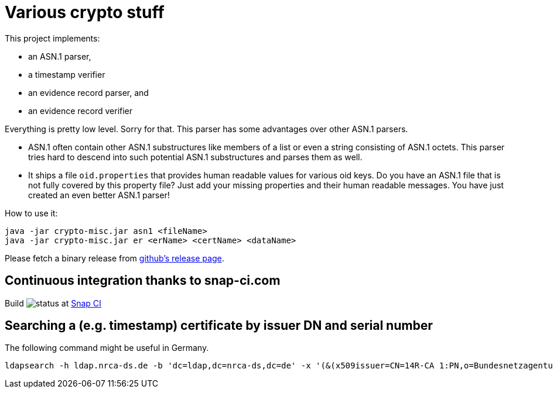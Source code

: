 = Various crypto stuff

This project implements:

* an ASN.1 parser,
* a timestamp verifier
* an evidence record parser, and
* an evidence record verifier

Everything is pretty low level.
Sorry for that.
This parser has some advantages over other ASN.1 parsers.

- ASN.1 often contain other ASN.1 substructures like members of a list or even a string consisting of ASN.1 octets.
This parser tries hard to descend into such potential ASN.1 substructures and parses them as well.
- It ships a file `oid.properties` that provides human readable values for various oid keys. Do you have an ASN.1 file
that is not fully covered by this property file? Just add your missing properties and their human readable messages.
You have just created an even better ASN.1 parser!

How to use it:

[source]
----
java -jar crypto-misc.jar asn1 <fileName>
java -jar crypto-misc.jar er <erName> <certName> <dataName>
----

Please fetch a binary release from link:https://github.com/torstenwerner/crypto-misc/releases[github's release page].

== Continuous integration thanks to snap-ci.com

Build image:https://snap-ci.com/torstenwerner/crypto-misc/branch/master/build_image[status]
at link:https://snap-ci.com/torstenwerner/crypto-misc/branch/master[Snap CI]

== Searching a (e.g. timestamp) certificate by issuer DN and serial number

The following command might be useful in Germany.

[source]
----
ldapsearch -h ldap.nrca-ds.de -b 'dc=ldap,dc=nrca-ds,dc=de' -x '(&(x509issuer=CN=14R-CA 1:PN,o=Bundesnetzagentur,c=de)(x509serialNumber=960))'
----